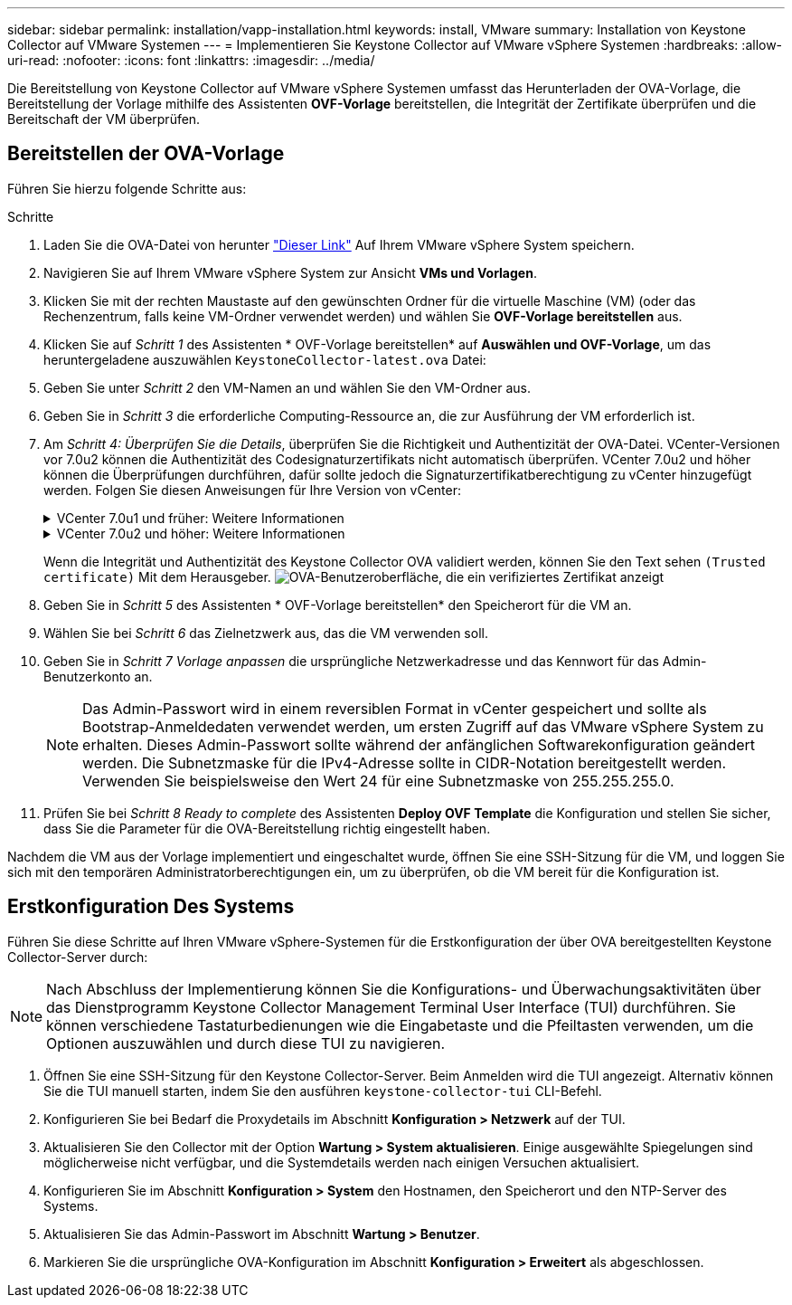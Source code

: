 ---
sidebar: sidebar 
permalink: installation/vapp-installation.html 
keywords: install, VMware 
summary: Installation von Keystone Collector auf VMware Systemen 
---
= Implementieren Sie Keystone Collector auf VMware vSphere Systemen
:hardbreaks:
:allow-uri-read: 
:nofooter: 
:icons: font
:linkattrs: 
:imagesdir: ../media/


[role="lead"]
Die Bereitstellung von Keystone Collector auf VMware vSphere Systemen umfasst das Herunterladen der OVA-Vorlage, die Bereitstellung der Vorlage mithilfe des Assistenten *OVF-Vorlage* bereitstellen, die Integrität der Zertifikate überprüfen und die Bereitschaft der VM überprüfen.



== Bereitstellen der OVA-Vorlage

Führen Sie hierzu folgende Schritte aus:

.Schritte
. Laden Sie die OVA-Datei von herunter https://keystone.netapp.com/downloads/KeystoneCollector-latest.ova["Dieser Link"^] Auf Ihrem VMware vSphere System speichern.
. Navigieren Sie auf Ihrem VMware vSphere System zur Ansicht *VMs und Vorlagen*.
. Klicken Sie mit der rechten Maustaste auf den gewünschten Ordner für die virtuelle Maschine (VM) (oder das Rechenzentrum, falls keine VM-Ordner verwendet werden) und wählen Sie *OVF-Vorlage bereitstellen* aus.
. Klicken Sie auf _Schritt 1_ des Assistenten * OVF-Vorlage bereitstellen* auf *Auswählen und OVF-Vorlage*, um das heruntergeladene auszuwählen `KeystoneCollector-latest.ova` Datei:
. Geben Sie unter _Schritt 2_ den VM-Namen an und wählen Sie den VM-Ordner aus.
. Geben Sie in _Schritt 3_ die erforderliche Computing-Ressource an, die zur Ausführung der VM erforderlich ist.
. Am _Schritt 4: Überprüfen Sie die Details_, überprüfen Sie die Richtigkeit und Authentizität der OVA-Datei.
VCenter-Versionen vor 7.0u2 können die Authentizität des Codesignaturzertifikats nicht automatisch überprüfen. VCenter 7.0u2 und höher können die Überprüfungen durchführen, dafür sollte jedoch die Signaturzertifikatberechtigung zu vCenter hinzugefügt werden. Folgen Sie diesen Anweisungen für Ihre Version von vCenter:
+
.VCenter 7.0u1 und früher: Weitere Informationen
[%collapsible]
====
VCenter überprüft die Integrität der OVA-Dateiinhalte und stellt für die in der OVA-Datei enthaltenen Dateien einen gültigen Code-Signing Digest bereit. Die Echtheit des Codsignieren-Zertifikats wird jedoch nicht überprüft. Um die Integrität zu überprüfen, sollten Sie das vollständige Signieren-Digest-Zertifikat herunterladen und es mit dem öffentlichen Zertifikat von Keystone veröffentlicht überprüfen.

.. Klicken Sie auf den Link *Publisher*, um das vollständige Signieren-Digest-Zertifikat herunterzuladen.
.. Laden Sie das öffentliche _Keystone Billing_-Zertifikat von herunter https://keystone.netapp.com/downloads/OVA-SSL-NetApp-Keystone-20221101.pem["Dieser Link"^].
.. Überprüfen Sie die Authentizität des OVA-Signaturzertifikats anhand des öffentlichen Zertifikats mithilfe von OpenSSL:
`openssl verify -CAfile OVA-SSL-NetApp-Keystone-20221101.pem keystone-collector.cert`


====
+
.VCenter 7.0u2 und höher: Weitere Informationen
[%collapsible]
====
7.0u2 und neuere Versionen von vCenter können die Integrität des OVA-Dateiinhalts und die Authentizität des Codesignaturzertifikats überprüfen, wenn ein gültiger Codesignaturdigest bereitgestellt wird. Der vCenter Root-Vertrauensspeicher enthält nur VMware-Zertifikate. NetApp verwendet Entrust als Zertifizierungsstelle, und diese Zertifikate müssen zum vCenter Trust Store hinzugefügt werden.

.. Laden Sie das Zertifikat für die Codesignaturierungsstelle von Entrust herunter https://web.entrust.com/subca-certificates/OVCS2-CSBR1-crosscert.cer["Hier"^].
.. Befolgen Sie die Schritte unter `Resolution` Abschnitt dieses Knowledge Base-Artikels (KB): https://kb.vmware.com/s/article/84240[].


====
+
Wenn die Integrität und Authentizität des Keystone Collector OVA validiert werden, können Sie den Text sehen `(Trusted certificate)` Mit dem Herausgeber.
image:ova-deploy.png["OVA-Benutzeroberfläche, die ein verifiziertes Zertifikat anzeigt"]

. Geben Sie in _Schritt 5_ des Assistenten * OVF-Vorlage bereitstellen* den Speicherort für die VM an.
. Wählen Sie bei _Schritt 6_ das Zielnetzwerk aus, das die VM verwenden soll.
. Geben Sie in _Schritt 7 Vorlage anpassen_ die ursprüngliche Netzwerkadresse und das Kennwort für das Admin-Benutzerkonto an.
+

NOTE: Das Admin-Passwort wird in einem reversiblen Format in vCenter gespeichert und sollte als Bootstrap-Anmeldedaten verwendet werden, um ersten Zugriff auf das VMware vSphere System zu erhalten. Dieses Admin-Passwort sollte während der anfänglichen Softwarekonfiguration geändert werden. Die Subnetzmaske für die IPv4-Adresse sollte in CIDR-Notation bereitgestellt werden. Verwenden Sie beispielsweise den Wert 24 für eine Subnetzmaske von 255.255.255.0.

. Prüfen Sie bei _Schritt 8 Ready to complete_ des Assistenten *Deploy OVF Template* die Konfiguration und stellen Sie sicher, dass Sie die Parameter für die OVA-Bereitstellung richtig eingestellt haben.


Nachdem die VM aus der Vorlage implementiert und eingeschaltet wurde, öffnen Sie eine SSH-Sitzung für die VM, und loggen Sie sich mit den temporären Administratorberechtigungen ein, um zu überprüfen, ob die VM bereit für die Konfiguration ist.



== Erstkonfiguration Des Systems

Führen Sie diese Schritte auf Ihren VMware vSphere-Systemen für die Erstkonfiguration der über OVA bereitgestellten Keystone Collector-Server durch:


NOTE: Nach Abschluss der Implementierung können Sie die Konfigurations- und Überwachungsaktivitäten über das Dienstprogramm Keystone Collector Management Terminal User Interface (TUI) durchführen. Sie können verschiedene Tastaturbedienungen wie die Eingabetaste und die Pfeiltasten verwenden, um die Optionen auszuwählen und durch diese TUI zu navigieren.

. Öffnen Sie eine SSH-Sitzung für den Keystone Collector-Server. Beim Anmelden wird die TUI angezeigt. Alternativ können Sie die TUI manuell starten, indem Sie den ausführen `keystone-collector-tui` CLI-Befehl.
. Konfigurieren Sie bei Bedarf die Proxydetails im Abschnitt *Konfiguration > Netzwerk* auf der TUI.
. Aktualisieren Sie den Collector mit der Option *Wartung > System aktualisieren*. Einige ausgewählte Spiegelungen sind möglicherweise nicht verfügbar, und die Systemdetails werden nach einigen Versuchen aktualisiert.
. Konfigurieren Sie im Abschnitt *Konfiguration > System* den Hostnamen, den Speicherort und den NTP-Server des Systems.
. Aktualisieren Sie das Admin-Passwort im Abschnitt *Wartung > Benutzer*.
. Markieren Sie die ursprüngliche OVA-Konfiguration im Abschnitt *Konfiguration > Erweitert* als abgeschlossen.

